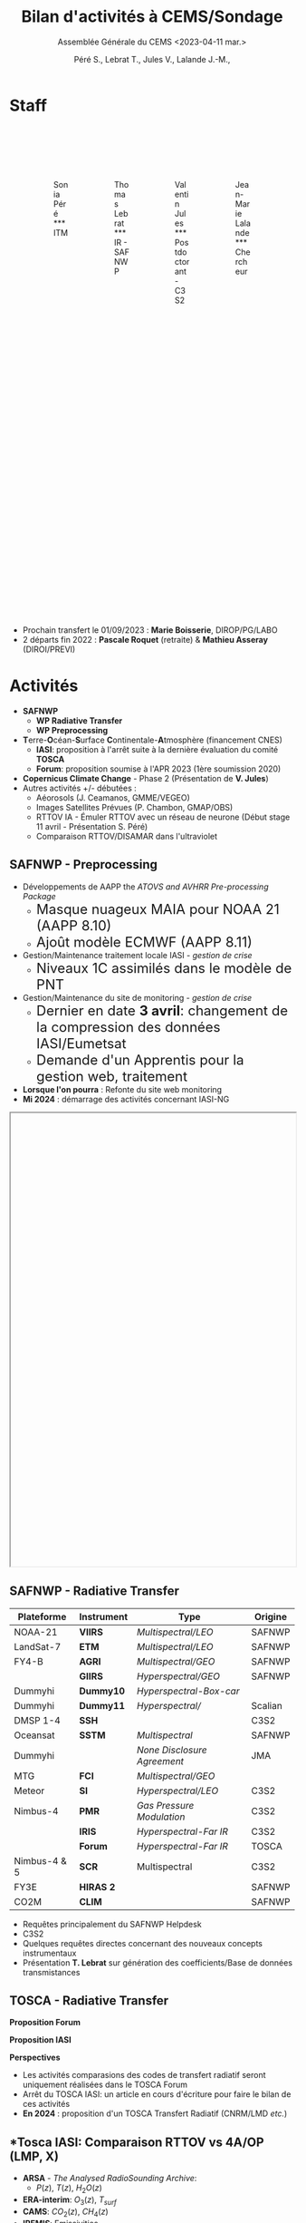 
:REVEAL_PROPERTIES:
#+REVEAL_ROOT: https://cdn.jsdelivr.net/npm/reveal.js

#+reveal_theme: serif
#+reveal_title_slide_background: file:///home/lalandejm/Documents/logo/logocnrm.png, file:///home/lalandejm/Documents/logo/logoMF-.png, file:///home/lalandejm/Documents/logo/logocnrs2.png,
# file:///home/lalande/Downloads/cropped-3840-2160-1014882.jpg
#+reveal_title_slide_background_size: 10%, 10%, 10%, 100%
#+reveal_title_slide_background_position: 15% 90%, 50% 90%, 85% 90%
#+reveal_title_slide: <h2>%t</h2> <h4>%s</h4> <h6>%a</h6>

#+reveal_init_options: width:"100%", height:"100%", margin:0, center:true, display:"block"
#+reveal_trans: linear
#+reveal_extra_css: ./css/mycss.css
#+reveal_extra_js: {src: 'js/myjs.js'}
#+reveal_mathjax_url: https://cdnjs.cloudflare.com/ajax/libs/mathjax/2.7.5/MathJax.js?config=TeX-AMS-MML_HTMLorMML

:END:
  
#+TITLE: Bilan d'activités à CEMS/Sondage
#+SUBTITLE: Assemblée Générale du CEMS <2023-04-11 mar.>
#+AUTHOR: Péré S., Lebrat T., Jules V., Lalande J.-M.,
#+MAIL: jean-marie.lalande@meteo.fr

#+OPTIONS: d:nil toc:1 num:nil timestamp:nil

* Staff

#+begin_export html
<div class="column" style="width: 85%; margin: 100px auto 500px auto">
<div class="column" style="float: left; width: 25%; margin-bottom: 20px;">
<figure>
<img src="./img/Sonia_Pere.jpg" class="circleimg"/>
<figcaption>Sonia Péré<br>***<br>ITM</figcaption>
</figure>
</div>

<div class="column" style="float: left; width: 25%; margin-bottom: 20px;">
<figure>
<img src="./img/Thomas_lebrat.jpg" class="circleimg"/>
<figcaption>Thomas Lebrat<br>***<br>IR - SAFNWP</figcaption>
</figure>
</div>

<div class="column" style="float: left; width: 25%; margin-bottom: 20px;">
<figure>
<img src="./img/Valentin_Jules.jpg" class="circleimg"/>
<figcaption>Valentin Jules<br>***<br>Postdoctorant - C3S2</figcaption>
</figure>
</div>

<div class="column" style="float: left; width: 25%; margin-bottom: 20px;">
<figure>
<img src="./img/JM_Lalande.jpg" class="circleimg"/>
<figcaption>Jean-Marie Lalande<br>***<br>Chercheur</figcaption>
</figure>
</div>
</div><br>
#+end_export

#+ATTR_HTML: :style  font-size: 40px
- Prochain transfert le 01/09/2023 : *Marie Boisserie*, DIROP/PG/LABO
- 2 départs fin 2022 : *Pascale Roquet* (retraite) & *Mathieu Asseray* (DIROI/PREVI)

* Activités

- *SAFNWP*
 - *WP Radiative Transfer*
 - *WP Preprocessing*
- @@html:<b>@@T@@html:</b>@@erre-@@html:<b>@@O@@html:</b>@@céan-@@html:<b>@@S@@html:</b>@@urface @@html:<b>@@C@@html:</b>@@ontinentale-@@html:<b>@@A@@html:</b>@@tmosphère (financement CNES)
 - *IASI*: proposition à l'arrêt suite à la dernière évaluation du comité *TOSCA*
 - *Forum*: proposition soumise à l'APR 2023 (1ère soumission 2020)
- *Copernicus Climate Change* - Phase 2 (Présentation de *V. Jules*)
- Autres activités +/- débutées :
 - Aéorosols (J. Ceamanos, GMME/VEGEO)
 - Images Satellites Prévues (P. Chambon, GMAP/OBS)
 - RTTOV IA - Émuler RTTOV avec un réseau de neurone (Début stage 11 avril - Présentation S. Péré)
 - Comparaison RTTOV/DISAMAR dans l'ultraviolet




** *SAFNWP - Preprocessing*


#+REVEAL_HTML: <div class="column" style="width: 90%; margin:auto">
#+REVEAL_HTML: <div class="column" style="float: left; width: 35%; margin:auto; font-size: 80%">
- Développements de AAPP the /ATOVS and AVHRR Pre-processing Package/
 - @@html:<font size="5em">@@Masque nuageux MAIA pour NOAA 21 (AAPP 8.10)@@html:</font>@@
 - @@html:<font size="5em">@@Ajoût modèle ECMWF (AAPP 8.11)@@html:</font>@@
- Gestion/Maintenance traitement locale IASI - /gestion de crise/
 - @@html:<font size="5em">@@Niveaux 1C assimilés dans le modèle de PNT@@html:</font>@@
- Gestion/Maintenance du site de monitoring - /gestion de crise/
 - @@html:<font size="5em">@@Dernier en date *3 avril*: changement de la compression des données IASI/Eumetsat@@html:</font>@@
 - @@html:<font size="5em">@@Demande d'un Apprentis pour la gestion web, traitement@@html:</font>@@
- *Lorsque l'on pourra* : Refonte du site web monitoring
- *Mi 2024* : démarrage des activités concernant IASI-NG

#+REVEAL_HTML: </div>

#+REVEAL_HTML: <div class="column" style="float: left; width: 65%; margin:auto">
#+BEGIN_EXPORT html
<iframe scrolling="yes" data-src="http://www.umr-cnrm.fr/nwpsaf/" width="100%" height="800px"></iframe>
#+END_EXPORT
#+REVEAL_HTML: </div>

#+REVEAL_HTML: </div>



** *SAFNWP - Radiative Transfer*

#+REVEAL_HTML: <div class="column" style="float: left; width: 50%; margin:auto; font-size: 60%;">

| Plateforme   | Instrument | Type                        | Origine |
|--------------+------------+-----------------------------+---------|
| NOAA-21      | *VIIRS*    | /Multispectral/LEO/         | SAFNWP  |
| LandSat-7    | *ETM*      | /Multispectral/LEO/         | SAFNWP  |
| FY4-B        | *AGRI*     | /Multispectral/GEO/         | SAFNWP  |
|              | *GIIRS*    | /Hyperspectral/GEO/         | SAFNWP  |
| Dummyhi      | *Dummy10*  | /Hyperspectral-Box-car/     |         |
| Dummyhi      | *Dummy11*  | /Hyperspectral//            | Scalian |
| DMSP 1-4     | *SSH*      |                             | C3S2    |
| Oceansat     | *SSTM*     | /Multispectral/             | SAFNWP  |
| Dummyhi      |            | /None Disclosure Agreement/ | JMA     |
| MTG          | *FCI*      | /Multispectral/GEO/         |         |
| Meteor       | *SI*       | /Hyperspectral/LEO/         | C3S2    |
| Nimbus-4     | *PMR*      | /Gas Pressure Modulation/   | C3S2    |
|              | *IRIS*     | /Hyperspectral-Far IR/      | C3S2    |
|              | *Forum*    | /Hyperspectral-Far IR/      | TOSCA   |
| Nimbus-4 & 5 | *SCR*      | Multispectral               | C3S2    |
| FY3E         | *HIRAS 2*  |                             | SAFNWP  |
| CO2M         | *CLIM*     |                             | SAFNWP  |
#+REVEAL_HTML: </div>
#+REVEAL_HTML: <div class="column" style="float: left; width: 50%; margin:auto; font-size: 80%;">
- Requêtes principalement du SAFNWP Helpdesk
- C3S2
- Quelques requêtes directes concernant des nouveaux concepts instrumentaux
- Présentation *T. Lebrat* sur génération des coefficients/Base de données transmistances
#+REVEAL_HTML: <div class="column" style="float:left; width:95%">
#+ATTR_HTML: :border none :width:90%
[[./figures/wess4t.png]]
#+REVEAL_HTML: </div>
#+REVEAL_HTML: </div>


** *TOSCA - Radiative Transfer*

#+REVEAL_HTML: <div class="column" style="width:70%; margin: auto">
#+REVEAL_HTML: <div class="column" style="float:left; width:50%; margin: auto">
#+ATTR_HTML: :border none :width 70%
[[./figures/arsa_map.png]]
#+REVEAL_HTML: </div>
#+REVEAL_HTML: <div class="column" style="float:left; width:50%; margin: auto">
#+ATTR_HTML: :border none :width 100%
[[./figures/arsa_profiles.png]]
#+REVEAL_HTML: </div>
#+REVEAL_HTML: </div>

#+REVEAL_HTML: <div class="column" style="float:left;width:100%; margin:auto">
#+REVEAL_HTML: <div class="column" style="width:90%; margin:auto">
#+REVEAL_HTML: <div class="column" style="float:left;width:50%; margin:auto">
*Proposition Forum*
#+REVEAL_HTML: <div class="column" style="float:left;width:50%; margin:auto">
#+ATTR_HTML: :border yes :width 100% :margin auto
[[file:///home/lalandejm/Documents/Sondage/reporting/PresSondage/figures/forum_comparison_trim.png]]
#+REVEAL_HTML: </div>

#+REVEAL_HTML: <div class="column" style="float:left;width:50%; margin:auto">
#+ATTR_HTML: :border yes :width 100% :margin auto
[[file:///home/lalandejm/Documents/Sondage/reporting/PresSondage/figures/TangChouComparison.png]]
[[file:///home/lalandejm/Documents/Sondage/reporting/PresSondage/figures/TangChouComparison_std.png]]
[[file:///home/lalandejm/Documents/Sondage/reporting/PresSondage/figures/TangChouComparison_CWC.png]]
#+REVEAL_HTML: </div>
#+REVEAL_HTML: </div>


#+REVEAL_HTML: <div class="column" style="float:left; width:50%; margin:auto">
*Proposition IASI*
#+REVEAL_HTML: <div class="column" style="float:left; width:50%; margin:auto">
#+ATTR_HTML: :border yes :width 100%  :margin auto
[[file:///home/lalandejm/Documents/Sondage/reporting/PresSondage/figures/obsSimRTTOV.png]]
#+REVEAL_HTML: </div>

#+REVEAL_HTML: <div class="column" style="float:left; width:50%; margin:auto">
#+ATTR_HTML: :border yes :width 100%  :margin auto
[[file:///home/lalandejm/Documents/Sondage/reporting/PresSondage/figures/obsSim4A.png]]
#+REVEAL_HTML: </div>
*Perspectives*
#+REVEAL_HTML: <div class="column" style="width: 100%; font-size: 90%;">
- Les activités comparasions des codes de transfert radiatif seront uniquement réalisées dans le TOSCA Forum
- Arrêt du TOSCA IASI: un article en cours d'écriture pour faire le bilan de ces activités
- *En 2024* : proposition d'un TOSCA Transfert Radiatif (CNRM/LMD /etc./)
#+REVEAL_HTML: </div>
#+REVEAL_HTML: </div>
#+REVEAL_HTML: </div>



** *Tosca IASI: Comparaison RTTOV vs 4A/OP (LMP, X)
    
#+REVEAL_HTML: <div class="column" style="float:left; width:50%">
- *ARSA* - /The Analysed RadioSounding Archive/:
  - $P(z)$, $T(z)$, $H_2O(z)$
- *ERA-interim*: $O_3(z)$, $T_{surf}$
- *CAMS*: $CO_2(z)$, $CH_4(z)$
- *IREMIS*: Emissivities
- *15310* atmospheric profiles: 43 levels, night, ocean
- Colocated with *IASI* observations: 100 km, +/-3 hours
#+REVEAL_HTML: </div>

#+REVEAL_HTML: <div class="column" style="float:left; width:50%">
#+ATTR_HTML: :border none :width 80% :margin-left auto :margin-right auto
[[/home/lalandejm/Documents/Sondage/reporting/RTTOV_4A/public/lalandejm.github.io/fig/arsa_map.png]]
#+REVEAL_HTML: </div>


#+REVEAL_HTML: <div class="column" style="float:left; width:30%">
#+ATTR_HTML: :border yes :width 100% :align center
#+BEGIN_EXPORT html
<iframe style="border:3px; margin-left:auto; margin-right:auto;" scrolling="no"
data-src="/home/lalandejm/Documents/Sondage/reporting/RTTOV_4A/public/lalandejm.github.io/fig/prop_iairmass.html" dpi="300" width="400px" height="400px"></iframe>
#+END_EXPORT
#+REVEAL_HTML: </div>

#+REVEAL_HTML: <div class="column" style="float:left; width:70%">
#+ATTR_HTML: :border yes :width 90% :align center
[[/home/lalandejm/Documents/Sondage/reporting/RTTOV_4A/public/lalandejm.github.io/fig/arsa_profiles.png]]
#+REVEAL_HTML: </div>



** *Divers*

- *Cours*
 - ENSTA : Intervention de 4h
 - ENSATT : Création d'un module de 18h
 - Formation télédétection spatiales (MF): 4H
 - Contact avec le Master TELENVI (Agro-Rennes)

- *Objectifs rentrée 2023*
 - Recrutement d'un doctorant sur contrat *SAFNWP*
 - Formation Marie Boisserie

- *Publications*
 - Matoza et al., 2022, Science
 - Lalande et al. 2022, AMT
 
- *En préparation*
 - Publication intercomparaison RTTOV/4A
 - Publication Wess4T
 - Suite de l'article de Science

- *Conférences*
 - Eumetsat, Bruxelles, Septembre 2022
 - ITSC, Troms&euro;

 
